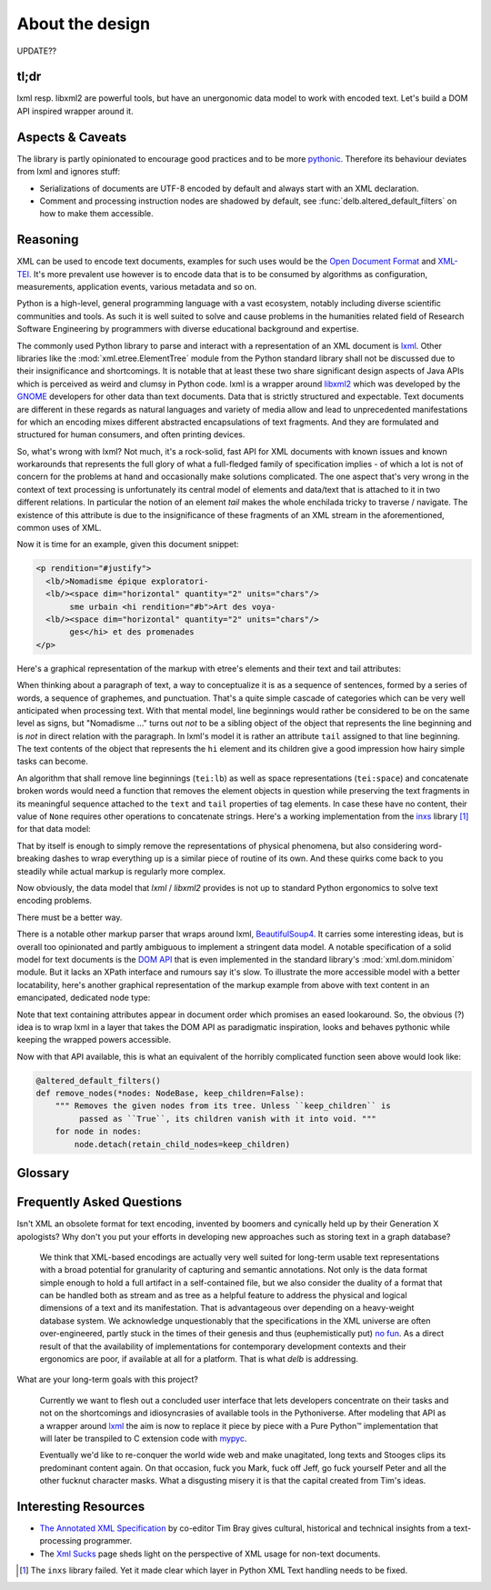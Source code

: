 About the design
================

UPDATE??

tl;dr
-----

lxml resp. libxml2 are powerful tools, but have an unergonomic data model to
work with encoded text. Let's build a DOM API inspired wrapper around it.


Aspects & Caveats
-----------------

The library is partly opinionated to encourage good practices and to be more
pythonic_. Therefore its behaviour deviates from lxml and ignores stuff:

- Serializations of documents are UTF-8 encoded by default and always start
  with an XML declaration.
- Comment and processing instruction nodes are shadowed by default, see
  :func:`delb.altered_default_filters` on how to make them accessible.


.. _pythonic: https://zen-of-python.info/there-should-be-one-and-preferably-only-one-obvious-way-to-do-it.html#13


Reasoning
---------

XML can be used to encode text documents, examples for such uses would be the
`Open Document Format`_ and XML-TEI_. It's more prevalent use however is to
encode data that is to be consumed by algorithms as configuration, measurements,
application events, various metadata and so on.

Python is a high-level, general programming language with a vast ecosystem,
notably including diverse scientific communities and tools. As such it is well
suited to solve and cause problems in the humanities related field of Research
Software Engineering by programmers with diverse educational background and
expertise.

The commonly used Python library to parse and interact with a representation
of an XML document is lxml_. Other libraries like the
:mod:`xml.etree.ElementTree` module from the Python standard library shall not
be discussed due to their insignificance and shortcomings. It is notable that at
least these two share significant design aspects of Java APIs which is perceived
as weird and clumsy in Python code.
lxml is a wrapper around libxml2_ which was developed by the GNOME_ developers
for other data than text documents. Data that is strictly structured and
expectable. Text documents are different in these regards as natural languages
and variety of media allow and lead to unprecedented manifestations for which an
encoding mixes different abstracted encapsulations of text fragments. And they
are formulated and structured for human consumers, and often printing devices.

So, what's wrong with lxml? Not much, it's a rock-solid, fast API for XML
documents with known issues and known workarounds that represents the full glory
of what a full-fledged family of specification implies - of which a lot is not
of concern for the problems at hand and occasionally make solutions complicated.
The one aspect that's very wrong in the context of text processing is
unfortunately its central model of elements and data/text that is attached to it
in two different relations. In particular the notion of an element *tail* makes
the whole enchilada tricky to traverse / navigate. The existence of this
attribute is due to the insignificance of these fragments of an XML stream in
the aforementioned, common uses of XML.

Now it is time for an example, given this document snippet:

.. code-block:: xml

  <p rendition="#justify">
    <lb/>Nomadisme épique exploratori-
    <lb/><space dim="horizontal" quantity="2" units="chars"/>
         sme urbain <hi rendition="#b">Art des voya-
    <lb/><space dim="horizontal" quantity="2" units="chars"/>
         ges</hi> et des promenades
  </p>

Here's a graphical representation of the markup with etree's elements and their
text and tail attributes:

.. image:: images/etree-model-example.webp

When thinking about a paragraph of text, a way to conceptualize it is as a
sequence of sentences, formed by a series of words, a sequence of graphemes,
and punctuation. That's a quite simple cascade of categories which can be very
well anticipated when processing text. With that mental model, line beginnings
would rather be considered to be on the same level as signs, but "Nomadisme …"
turns out *not* to be a sibling object of the object that represents the line
beginning and is *not* in direct relation with the paragraph. In lxml's model it
is rather an attribute ``tail`` assigned to that line beginning. The text
contents of the object that represents the ``hi`` element and its children give
a good impression how hairy simple tasks can become.

An algorithm that shall remove line beginnings (``tei:lb``) as well as space
representations (``tei:space``) and concatenate broken words would need a
function that removes the element objects in question while preserving the text
fragments in its meaningful sequence attached to the ``text`` and ``tail``
properties of tag elements. In case these have no content, their value of
``None`` requires other operations to concatenate strings. Here's a working
implementation from the inxs_ library [#fn-inxs]_ for that data model:

.. dropdown:: A complete implementation to solve a simple problem
   :open:


   .. code-block:: python

       def remove_elements(
           *elements: etree.ElementBase,
           keep_children=False,
           preserve_text=False,
           preserve_tail=False
        ) -> None:
           """ Removes the given elements from its tree. Unless ``keep_children`` is
               passed as ``True``, its children vanish with it into void. If
               ``preserve_text`` is ``True``, the text and tail of a deleted element
               will be preserved either in its left sibling's tail or its parent's
               text. """
           for element in elements:
               if preserve_text and element.text:
                   previous = element.getprevious()
                   if previous is None:

                       parent = element.getparent()
                       if parent.text is None:
                           parent.text = ''
                       parent.text += element.text
                   else:
                       if previous.tail is None:
                           previous.tail = element.text
                       else:
                           previous.tail += element.text

               if preserve_tail and element.tail:
                   if keep_children and len(element):
                       if element[-1].tail:
                           element[-1].tail += element.tail
                       else:
                           element[-1].tail = element.tail
                   else:
                       previous = element.getprevious()
                       if previous is None:
                           parent = element.getparent()
                           if parent.text is None:
                               parent.text = ''
                           parent.text += element.tail
                       else:
                           if len(element):
                               if element[-1].tail is None:
                                   element[-1].tail = element.tail
                               else:
                                   element[-1].tail += element.tail
                           else:
                               if previous.tail is None:
                                   previous.tail = ''
                               previous.tail += element.tail

               if keep_children:
                   for child in element:
                       element.addprevious(child)
               element.getparent().remove(element)

That by itself is enough to simply remove the representations of physical
phenomena, but also considering word-breaking dashes to wrap everything up is a
similar piece of routine of its own. And these quirks come back to you steadily
while actual markup is regularly more complex.

Now obviously, the data model that *lxml* / *libxml2* provides is not up to
standard Python ergonomics to solve text encoding problems.

There must be a better way.

There is a notable other markup parser that wraps around lxml, BeautifulSoup4_.
It carries some interesting ideas, but is overall too opinionated and partly
ambiguous to implement a stringent data model. A notable specification of a
solid model for text documents is the `DOM API`_ that is even implemented in the
standard library's :mod:`xml.dom.minidom` module. But it lacks an XPath
interface and rumours say it's slow. To illustrate the more accessible model
with a better locatability, here's another graphical representation of the
markup example from above with text content in an emancipated, dedicated node
type:

.. image:: images/dom-model-example.webp

Note that text containing attributes appear in document order which promises
an eased lookaround.
So, the obvious (?) idea is to wrap lxml in a layer that takes the DOM API as
paradigmatic inspiration, looks and behaves pythonic while keeping the wrapped
powers accessible.

Now with that API available, this is what an equivalent of the horribly
complicated function seen above would look like:

.. code-block:: python

   @altered_default_filters()
   def remove_nodes(*nodes: NodeBase, keep_children=False):
       """ Removes the given nodes from its tree. Unless ``keep_children`` is
            passed as ``True``, its children vanish with it into void. """
       for node in nodes:
           node.detach(retain_child_nodes=keep_children)


Glossary
--------

.. glossary::

    filter
      Filter functions can be used as arguments with various methods on node
      instances that return other nodes. They are called with a node instance
      as only argument and they should return a :class:`bool` to indicate
      whether the node matches the filter. Have a look at the
      :ref:`contributed-filters` source code for examples.

    tag node
      Tag nodes are the equivalent to the DOM's `element node`_. Its name
      shall make it distinguishable from the ElementTree API and relates
      to the nodes' functionality of tagging text.


.. _element node: https://www.w3.org/TR/1998/REC-DOM-Level-1-19981001/level-one-core.html#ID-745549614


Frequently Asked Questions
--------------------------

Isn't XML an obsolete format for text encoding, invented by boomers and
cynically held up by their Generation X apologists? Why don't you put your
efforts in developing new approaches such as storing text in a graph database?

   We think that XML-based encodings are actually very well suited for long-term
   usable text representations with a broad potential for granularity of
   capturing and semantic annotations. Not only is the data format simple enough
   to hold a full artifact in a self-contained file, but we also consider the
   duality of a format that can be handled both as stream and as tree as a
   helpful feature to address the physical and logical dimensions of a text and
   its manifestation. That is advantageous over depending on a heavy-weight
   database system.
   We acknowledge unquestionably that the specifications in the XML universe are
   often over-engineered, partly stuck in the times of their genesis and thus
   (euphemistically put) `no fun`_. As a direct result of that the availability
   of implementations for contemporary development contexts and their ergonomics
   are poor, if available at all for a platform. That is what *delb* is
   addressing.


What are your long-term goals with this project?

   Currently we want to flesh out a concluded user interface that lets
   developers concentrate on their tasks and not on the shortcomings and
   idiosyncrasies of available tools in the Pythoniverse.
   After modeling that API as a wrapper around lxml_ the aim is now to replace
   it piece by piece with a Pure Python™ implementation that will later be
   transpiled to C extension code with mypyc_.

   Eventually we'd like to re-conquer the world wide web and make unagitated,
   long texts and Stooges clips its predominant content again. On that occasion,
   fuck you Mark, fuck off Jeff, go fuck yourself Peter and all the other
   fucknut character masks. What a disgusting misery it is that the capital
   created from Tim's ideas.


Interesting Resources
---------------------

- `The Annotated XML Specification <https://www.xml.com/axml/axml.html>`_ by
  co-editor Tim Bray gives cultural, historical and technical insights from a
  text-processing programmer.
- The `Xml Sucks <http://wiki.c2.com/?XmlSucks>`_ page sheds light on the
  perspective of XML usage for non-text documents.


.. [#fn-inxs] The ``inxs`` library failed. Yet it made clear which layer in
              Python XML Text handling needs to be fixed.


.. _BeautifulSoup4: https://www.crummy.com/software/BeautifulSoup/
.. _dom api: https://developer.mozilla.org/en-US/docs/Web/API/Document_Object_Model
.. _gnome: https://www.gnome.org/
.. _inxs: http://inxs.readthedocs.org/
.. _libxml2: https://gitlab.gnome.org/GNOME/libxml2
.. _lxml: https://lxml.de/
.. _mypyc: https://mypyc.readthedocs.io/
.. _no fun: https://www.youtube.com/watch?v=5sSKH0iXWo8
.. _open document format: https://opendocumentformat.org/
.. _xml-tei: https://tei-c.org/
